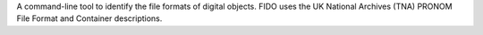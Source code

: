 A command-line tool to identify the file formats of digital objects. FIDO uses the UK National Archives (TNA) PRONOM File Format and Container descriptions.

